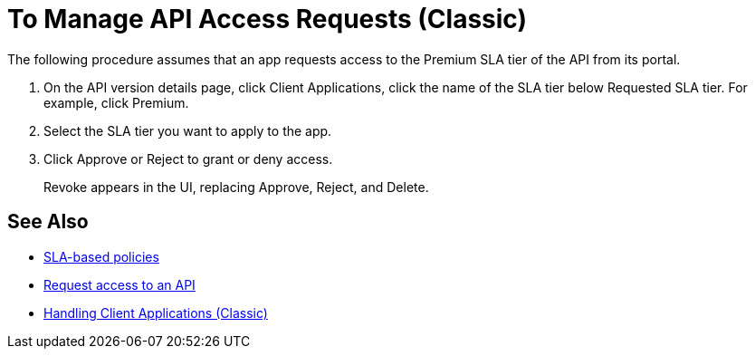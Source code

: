= To Manage API Access Requests (Classic)
:keywords: portal, api, console, documentation


The following procedure assumes that an app requests access to the Premium SLA tier of the API from its portal.

. On the API version details page, click Client Applications, click the name of the SLA tier below Requested SLA tier. For example, click Premium.
+
. Select the SLA tier you want to apply to the app.
. Click Approve or Reject to grant or deny access.
+
Revoke appears in the UI, replacing Approve, Reject, and Delete.

== See Also

* link:/api-manager/rate-limiting-and-throttling-sla-based-policies[SLA-based policies]
* link:/api-manager/browsing-and-accessing-apis#accessing-api-portals[Request access to an API]
* link:/api-manager/browsing-and-accessing-apis[Handling Client Applications (Classic)]

